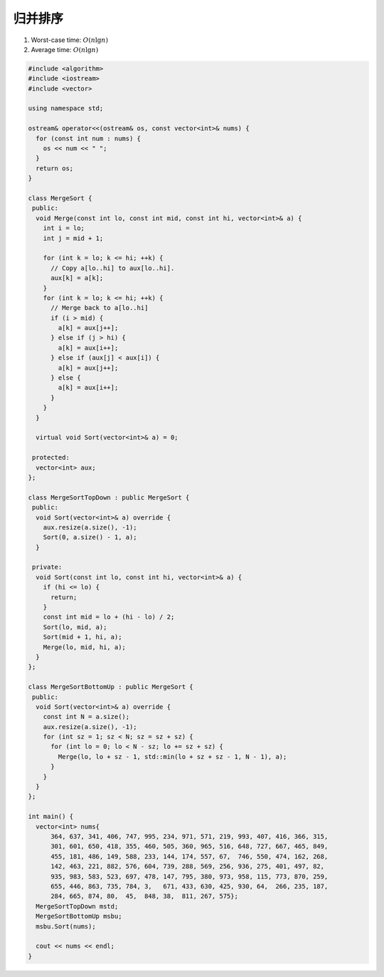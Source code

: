 *******************
归并排序
*******************

1. Worst-case time: :math:`O(n \lg n)`
2. Average time: :math:`O(n \lg n)`

.. code-block:: c++

    #include <algorithm>
    #include <iostream>
    #include <vector>

    using namespace std;

    ostream& operator<<(ostream& os, const vector<int>& nums) {
      for (const int num : nums) {
        os << num << " ";
      }
      return os;
    }

    class MergeSort {
     public:
      void Merge(const int lo, const int mid, const int hi, vector<int>& a) {
        int i = lo;
        int j = mid + 1;

        for (int k = lo; k <= hi; ++k) {
          // Copy a[lo..hi] to aux[lo..hi].
          aux[k] = a[k];
        }
        for (int k = lo; k <= hi; ++k) {
          // Merge back to a[lo..hi]
          if (i > mid) {
            a[k] = aux[j++];
          } else if (j > hi) {
            a[k] = aux[i++];
          } else if (aux[j] < aux[i]) {
            a[k] = aux[j++];
          } else {
            a[k] = aux[i++];
          }
        }
      }

      virtual void Sort(vector<int>& a) = 0;

     protected:
      vector<int> aux;
    };

    class MergeSortTopDown : public MergeSort {
     public:
      void Sort(vector<int>& a) override {
        aux.resize(a.size(), -1);
        Sort(0, a.size() - 1, a);
      }

     private:
      void Sort(const int lo, const int hi, vector<int>& a) {
        if (hi <= lo) {
          return;
        }
        const int mid = lo + (hi - lo) / 2;
        Sort(lo, mid, a);
        Sort(mid + 1, hi, a);
        Merge(lo, mid, hi, a);
      }
    };

    class MergeSortBottomUp : public MergeSort {
     public:
      void Sort(vector<int>& a) override {
        const int N = a.size();
        aux.resize(a.size(), -1);
        for (int sz = 1; sz < N; sz = sz + sz) {
          for (int lo = 0; lo < N - sz; lo += sz + sz) {
            Merge(lo, lo + sz - 1, std::min(lo + sz + sz - 1, N - 1), a);
          }
        }
      }
    };

    int main() {
      vector<int> nums{
          364, 637, 341, 406, 747, 995, 234, 971, 571, 219, 993, 407, 416, 366, 315,
          301, 601, 650, 418, 355, 460, 505, 360, 965, 516, 648, 727, 667, 465, 849,
          455, 181, 486, 149, 588, 233, 144, 174, 557, 67,  746, 550, 474, 162, 268,
          142, 463, 221, 882, 576, 604, 739, 288, 569, 256, 936, 275, 401, 497, 82,
          935, 983, 583, 523, 697, 478, 147, 795, 380, 973, 958, 115, 773, 870, 259,
          655, 446, 863, 735, 784, 3,   671, 433, 630, 425, 930, 64,  266, 235, 187,
          284, 665, 874, 80,  45,  848, 38,  811, 267, 575};
      MergeSortTopDown mstd;
      MergeSortBottomUp msbu;
      msbu.Sort(nums);

      cout << nums << endl;
    }
